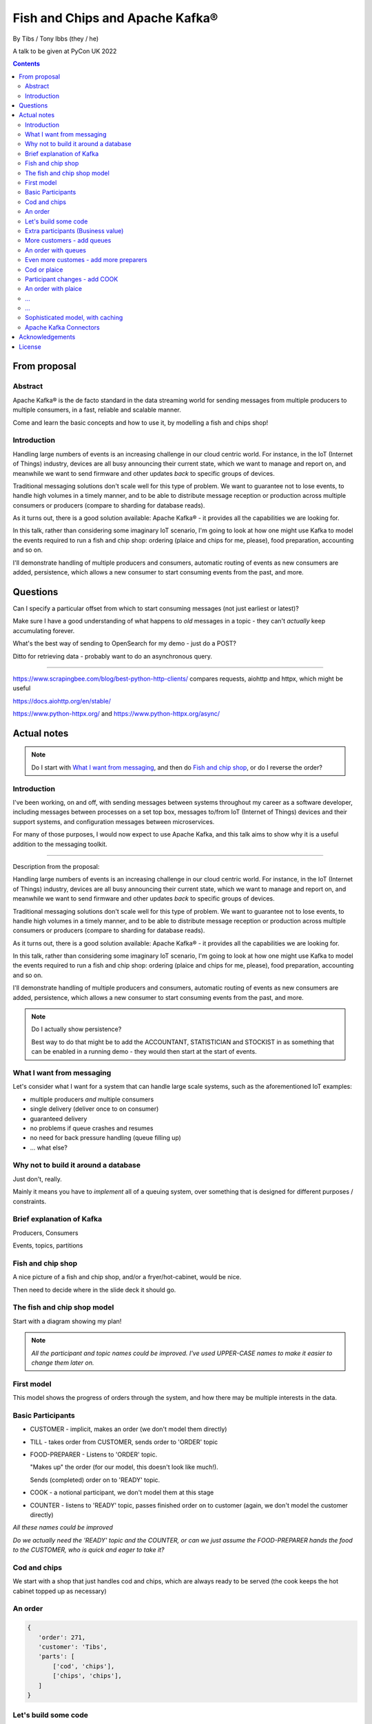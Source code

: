 
================================
Fish and Chips and Apache Kafka®
================================

By Tibs / Tony Ibbs (they / he)

A talk to be given at PyCon UK 2022

.. contents::

From proposal
=============

Abstract
--------

Apache Kafka® is the de facto standard in the data streaming world for sending
messages from multiple producers to multiple consumers, in a fast, reliable
and scalable manner.

Come and learn the basic concepts and how to use it, by modelling a fish and
chips shop!

Introduction
------------

Handling large numbers of events is an increasing challenge in our cloud
centric world. For instance, in the IoT (Internet of Things) industry, devices
are all busy announcing their current state, which we want to
manage and report on, and meanwhile we want to send firmware and other updates
*back* to specific groups of devices.

Traditional messaging solutions don't scale well for this type of problem. We
want to guarantee not to lose events, to handle high volumes in a timely
manner, and to be able to distribute message reception or production across
multiple consumers or producers (compare to sharding for database reads).

As it turns out, there is a good solution available: Apache Kafka® - it
provides all the capabilities we are looking for.

In this talk, rather than considering some imaginary IoT scenario, I'm going
to look at how one might use Kafka to model the events required to run a fish
and chip shop: ordering (plaice and chips for me, please), food preparation,
accounting and so on.

I'll demonstrate handling of multiple producers and consumers, automatic routing of
events as new consumers are added, persistence, which allows a new consumer to
start consuming events from the past, and more.

Questions
=========

Can I specify a particular offset from which to start consuming messages (not
just earliest or latest)?

Make sure I have a good understanding of what happens to *old* messages in a
topic - they can't *actually* keep accumulating forever.

What's the best way of sending to OpenSearch for my demo - just do a POST?

Ditto for retrieving data - probably want to do an asynchronous query.

-----

https://www.scrapingbee.com/blog/best-python-http-clients/ compares requests,
aiohttp and httpx, which might be useful

https://docs.aiohttp.org/en/stable/

https://www.python-httpx.org/ and https://www.python-httpx.org/async/

Actual notes
============

.. note:: Do I start with `What I want from messaging`_, and then do `Fish and
          chip shop`_, or do I reverse the order?

Introduction
------------

I've been working, on and off, with sending messages between systems
throughout my career as a software developer, including messages between
processes on a set top box, messages to/from IoT (Internet of Things)
devices and their support systems, and configuration messages between
microservices.

For many of those purposes, I would now expect to use Apache Kafka, and this
talk aims to show why it is a useful addition to the messaging toolkit.

-------------------

Description from the proposal:

Handling large numbers of events is an increasing challenge in our cloud
centric world. For instance, in the IoT (Internet of Things) industry, devices
are all busy announcing their current state, which we want to
manage and report on, and meanwhile we want to send firmware and other updates
*back* to specific groups of devices.

Traditional messaging solutions don't scale well for this type of problem. We
want to guarantee not to lose events, to handle high volumes in a timely
manner, and to be able to distribute message reception or production across
multiple consumers or producers (compare to sharding for database reads).

As it turns out, there is a good solution available: Apache Kafka® - it
provides all the capabilities we are looking for.

In this talk, rather than considering some imaginary IoT scenario, I'm going
to look at how one might use Kafka to model the events required to run a fish
and chip shop: ordering (plaice and chips for me, please), food preparation,
accounting and so on.

I'll demonstrate handling of multiple producers and consumers, automatic routing of
events as new consumers are added, persistence, which allows a new consumer to
start consuming events from the past, and more.

.. note:: Do I actually show persistence?

   Best way to do that might be to add the ACCOUNTANT, STATISTICIAN and
   STOCKIST in as something that can be enabled in a running demo - they
   would then start at the start of events.

What I want from messaging
--------------------------

Let's consider what I want for a system that can handle large scale systems,
such as the aforementioned IoT examples:

* multiple producers *and* multiple consumers
* single delivery (deliver once to on consumer)
* guaranteed delivery
* no problems if queue crashes and resumes
* no need for back pressure handling (queue filling up)
* ... what else?

Why not to build it around a database
-------------------------------------

Just don't, really.

Mainly it means you have to *implement* all of a queuing system, over
something that is designed for different purposes / constraints.

Brief explanation of Kafka
--------------------------

Producers, Consumers

Events, topics, partitions



Fish and chip shop
------------------

A nice picture of a fish and chip shop, and/or a fryer/hot-cabinet, would be
nice.

Then need to decide where in the slide deck it should go.

The fish and chip shop model
----------------------------

Start with a diagram showing my plan!

.. note:: *All the participant and topic names could be improved. I've used
   UPPER-CASE names to make it easier to change them later on.*

First model
-----------

This model shows the progress of orders through the system, and how there may
be multiple interests in the data.

Basic Participants
------------------

* CUSTOMER - implicit, makes an order (we don't model them directly)
* TILL - takes order from CUSTOMER, sends order to 'ORDER' topic
* FOOD-PREPARER - Listens to 'ORDER' topic.

  "Makes up" the order (for our model, this doesn't look like much!).

  Sends (completed) order on to 'READY' topic.

* COOK - a notional participant, we don't model them at this stage

* COUNTER - listens to 'READY' topic, passes finished order on to
  customer (again, we don't model the customer directly)

*All these names could be improved*

*Do we actually need the 'READY' topic and the COUNTER, or can we just assume
the FOOD-PREPARER hands the food to the CUSTOMER, who is quick and eager to
take it?*

Cod and chips
-------------

We start with a shop that just handles cod and chips, which are always ready
to be served (the cook keeps the hot cabinet topped up as necessary)

An order
--------

.. code:: json

   {
      'order': 271,
      'customer': 'Tibs',
      'parts': [
          ['cod', 'chips'],
          ['chips', 'chips'],
      ]
   }

Let's build some code
---------------------

A series of slides showing how to do the above, in sections.

*Do I just show use of python-kafka, for simplicity?*

*Probably worth doing so, but mention the demo is using AIOKafka, and is
asynchronous*


Extra participants (Business value)
-----------------------------------

Add in more participants, who are watching what goes on.

In the demo, have button to show adding them, and show that they start
consuming events from the start of the demo, not just from when they
started work.

* ACCOUNTANT - listens to 'ORDER' topic, calculates incoming money - may be
  putting each order into a database, or even a spreadsheet(!)

* STATISTICIAN - listens to (all of) 'ORDER' topic, and sends data to
  OpenSearch for analysis. For instance, percentage of orders that needed
  sending to cook, number of orders of each type of food (cod, plaice, chips),
  and so on.

  *Ideally, the demo would show some statistics as they occur*

* STOCKIST - listens to (all of) 'ORDER' topic, to work out what consumables
   (portions of chips, cod, plaice) are being used. May also be using
   OpenSearch, or might be using a database or spreasheet.

.. note:: For the slides, probably better to just use the STATISTICIAN, so
          that we only have one example of sending data to OpenSearch

More customers - add queues
---------------------------

<New diagram>

That is, use multiple **producers*

Add queues, use *queue number* to distinguish customers and split the messages
up into partitions

Automatically split N queues between <N partitions as the number of partitions
is increased (so it would be nice if these are both controllable in the demo)

An order with queues
--------------------

.. code:: json

   {
      'order': 271,
      'customer': 'Tibs',
      'queue': 3,
      'parts': [
          ['cod', 'chips'],
          ['chips', 'chips'],
      ]
   }


Even more customes - add more preparers
---------------------------------------

<New diagram>

That is, use multiple *consumers*

May want to do the same for the counter as well (the split for queues/preparers on the
'order' topic need not be the as the split for orders preparer/counter-person
on the 'ready' topic)

Cod or plaice
-------------

Plaice needs to be cooked. So we alter the sequence to add in asking the cook
to prepare plaice.

Participant changes - add COOK
------------------------------

We add two new topics, COOK for requests to cook plaice, and HOT-FOOD for
orders that have had their plaice cooked.

We're going to keep using the same order structure, since it's simplest.

* FOOD-PREPARER - makes up the order. Listens to 'ORDER' topic and also the
  new 'HOT-FOOD' topic.

  For message on 'ORDER' topic, checks if it can be made up.
  If the order can be made up immediately, sends (completed)
  order on to 'READY' topic. If not sends order on to 'COOK' topic.

  For message on 'HOT-FOOD' topic, sends (completed) order on to 'READY' topic

* COOK - new role - listens to 'COOK' topic, "cooks" new food. then sends
  order to 'HOT-FOOD' topic.

  Note - we don't need to assume that the same FOOD-PREPARER takes the order
  from the 'HOT-FOOD' topic as placed it on the 'COOK' topic, because the
  'HOT-FOOD' topic should have a lot fewer entries than the 'ORDERS' topic, as
  events only happens for orders with plaice in them

* STATISTICIAN - now listens to (all of) 'ORDER' topic and (all of) 'COOK'
  topic, and sends data to OpenSearch for analysis. For instance, percentage
  of orders that needed sending to cook, number of orders of each type of food
  (cod, plaice, chips), and so on. May also listen to 'HOT-FOOD' topic, to
  allow analysis of how long food took to prepare. In fact, let's put
  everything into OpenSearch(!)

* STOCKIST - now listens to (all of) 'ORDER' topic, and (all of) 'COOK' topic,
  to work out what consumables (portions of chips, cod, plaice) are being
  used. May also be using OpenSearch, or might be using a database.

.. note:: For the slides, probably better to just use the STATISTICIAN, so
          that we only have one example of sending data to OpenSearch

An order with plaice
--------------------

.. code:: json

   {
      'order': 271,
      'customer': 'Tibs',
      'parts': [
          ['cod', 'chips'],
          ['chips', 'chips'],
          ['plaice', 'chips'].
      ]
   }

...
---

...
---

Sophisticated model, with caching
---------------------------------

Discuss this briefly at the end - there won't be time to go into it during the
talk, but I hope I'll be able to write the demo code for it.

Use a Redis cache to simulate the hot cabinet

<New diagram, just showing the preparer/cook interaction>

* The FOOD-PREPARER receives an order from the 'ORDER' topic, and looks to the
  Redis cache to see if there are enough portions to satisfy it.

  * If so, then make up the order, reduce the cache values, send on to the
    'READY' topic. Note that we ideally want atomicity here - we don't want to
    check the numbers and then make the order up, only to find the numbers
    have changed in between.

  * If not, then send the order on to the 'COOK' topic. The COOK will:

    * For cod and chips, round the "prepared" quantities up to some standard
      amount that is greater than that needed.
    * For plaice, prepare the requested number.

    When the cache has been updated, send the order to the 'HOT-FOOD' topic

  * The FOOD-PREPARER receives the order on the 'HOT-FOOD' topic, and behaves just
    the same as for an order from the 'ORDER' topic (above)

* At the end of the day, the STATISTICIAN looks at the remaining content of
  the Redis cache - this is wasted food.

Again, we don't need to assume that the same FOOD-PREPARER takes the order
from the 'HOT-FOOD' topic as placed it on the 'COOK' topic, as the 'HOT-FOOD'
topic should have a lot fewer entries than the 'ORDERS' topic, because events
only occur when there isn't enough food in the hot cabinets

---------

Apache Kafka Connectors
-----------------------

These make it easier to connect Kafka to databases, OpenSearch, etc., without
needing to write Python (or whatever) code.


Acknowledgements
================

.. note:: Trim to remove those we don't need

Apache,
Apache Kafka,
Kafka,
Apache Flink,
Flink,
are either registered trademarks or trademarks of the Apache Software Foundation in the United States and/or other countries

OpenSearch and
PostgreSQL,
are trademarks and property of their respective owners.

*Redis is a registered trademark of Redis Ltd. Any rights therein are reserved to Redis Ltd.

---------

License
=======

|cc-attr-sharealike| These notes are released under a
`Creative Commons Attribution-ShareAlike 4.0 International License`_.

.. |cc-attr-sharealike| image:: images/cc-attribution-sharealike-88x31.png
   :alt: CC-Attribution-ShareAlike image

.. _`Creative Commons Attribution-ShareAlike 4.0 International License`: http://creativecommons.org/licenses/by-sa/4.0/

.. _CamPUG: https://www.meetup.com/CamPUG/
.. _reStructuredText: http://docutils.sourceforge.net/rst.html
.. _`PyCon UK 2022`: https://2022.pyconuk.org/
.. _Aiven: https://aiven.io/

